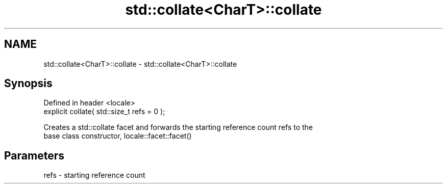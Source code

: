 .TH std::collate<CharT>::collate 3 "2019.08.27" "http://cppreference.com" "C++ Standard Libary"
.SH NAME
std::collate<CharT>::collate \- std::collate<CharT>::collate

.SH Synopsis
   Defined in header <locale>
   explicit collate( std::size_t refs = 0 );

   Creates a std::collate facet and forwards the starting reference count refs to the
   base class constructor, locale::facet::facet()

.SH Parameters

   refs - starting reference count
